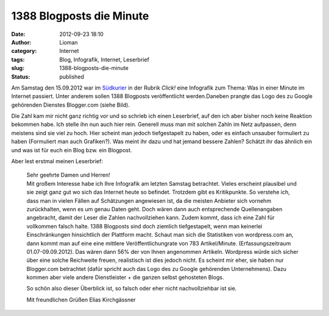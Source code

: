 1388 Blogposts die Minute
#########################
:date: 2012-09-23 18:10
:author: Lioman
:category: Internet
:tags: Blog, Infografik, Internet, Leserbrief
:slug: 1388-blogposts-die-minute
:status: published

|image0|\ Am Samstag den 15.09.2012 war im
`Südkurier <http://suedkurier.de>`__ in der Rubrik *Click!* eine
Infografik zum Thema: Was in einer Minute im Internet passiert. Unter
anderem sollen 1388 Blogposts veröffentlicht werden.Daneben prangte das
Logo des zu Google gehörenden Dienstes Blogger.com (siehe Bild).

Die Zahl kam mir nicht ganz richtig vor und so schrieb ich einen
Leserbrief, auf den ich aber bisher noch keine Reaktion bekommen habe.
Ich stelle ihn nun auch hier rein. Generell muss man mit solchen Zahln
im Netz aufpassen, denn meistens sind sie viel zu hoch. Hier scheint man
jedoch tiefgestapelt zu haben, oder es einfach unsauber formuliert zu
haben (Formuliert man auch Grafiken?). Was meint ihr dazu und hat jemand
bessere Zahlen? Schätzt ihr das ähnlich ein und was ist für euch ein
Blog bzw. ein Blogpost.

Aber lest erstmal meinen Leserbrief:

    | Sehr geehrte Damen und Herren!
    | Mit großem Interesse habe ich Ihre Infografik am letzten Samstag
      betrachtet. Vieles erscheint plausibel und sie zeigt ganz gut wo
      sich das Internet heute so befindet. Trotzdem gibt es
      Kritikpunkte. So verstehe ich, dass man in vielen Fällen auf
      Schätzungen angewiesen ist, da die meisten Anbieter sich vornehm
      zurückhalten, wenn es um genau Daten geht. Doch wären dann auch
      entsprechende Quellenangaben angebracht, damit der Leser die
      Zahlen nachvollziehen kann. Zudem kommt, dass ich eine Zahl für
      vollkommen falsch halte. 1388 Blogposts sind doch ziemlich
      tiefgestapelt, wenn man keinerlei Einschränkungen hinsichtlich der
      Plattform macht. Schaut man sich die Statistiken von wordpress.com
      an, dann kommt man auf eine eine mittlere Veröffentlichungrate von
      783 Artikel/Minute. (Erfassungszeitraum 01.07-09.09.2012). Das
      wären dann 56% der von Ihnen angenommen Artikeln. Wordpress würde
      sich sicher über eine solche Reichweite freuen, realistisch ist
      dies jedoch nicht. Es scheint mir eher, sie haben nur Blogger.com
      betrachtet (dafür spricht auch das Logo des zu Google gehörenden
      Unternehmens). Dazu kommen aber viele andere Dienstleister + die
      ganzen selbst gehosteten Blogs.

    So schön also dieser Überblick ist, so falsch oder eher nicht
    nachvollziehbar ist sie.

    Mit freundlichen Grüßen Elias Kirchgässner

.. |image0| image:: {filename}/images/suedkurier_15-09-2012_infografikausriss.png
   :class: wp-image-4986 alignright
   :width: 306px
   :height: 300px
   :target: {filename}/images/suedkurier_15-09-2012_infografikausriss.png
